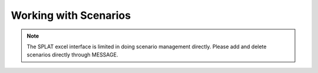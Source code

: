 Working with Scenarios
=======================

.. note::
    The SPLAT excel interface is limited in doing scenario management directly. Please add and delete scenarios directly through MESSAGE.



